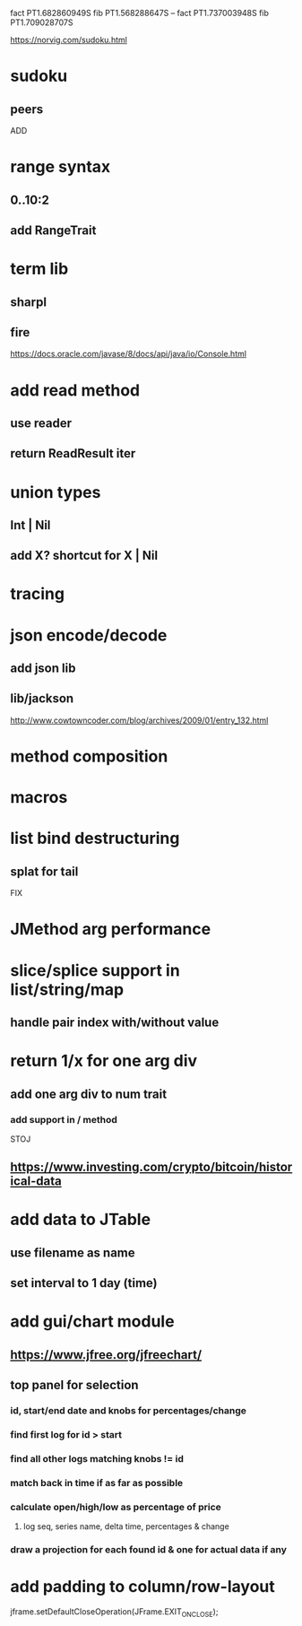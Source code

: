 fact PT1.682860949S
fib PT1.568288647S
--
fact PT1.737003948S
fib PT1.709028707S

https://norvig.com/sudoku.html

* sudoku
** peers

ADD

* range syntax
** 0..10:2
** add RangeTrait

* term lib
** sharpl
** fire

https://docs.oracle.com/javase/8/docs/api/java/io/Console.html

* add read method
** use reader
** return ReadResult iter

* union types
** Int | Nil
** add X? shortcut for X | Nil

* tracing

* json encode/decode
** add json lib
** lib/jackson

http://www.cowtowncoder.com/blog/archives/2009/01/entry_132.html

* method composition

* macros

* list bind destructuring
** splat for tail

FIX

* JMethod arg performance

* slice/splice support in list/string/map
** handle pair index with/without value

* return 1/x for one arg div
** add one arg div to num trait
*** add support in / method

STOJ

** https://www.investing.com/crypto/bitcoin/historical-data

* add data to JTable
** use filename as name
** set interval to 1 day (time)

* add gui/chart module
** https://www.jfree.org/jfreechart/

** top panel for selection
*** id, start/end date and knobs for percentages/change
*** find first log for id > start
*** find all other logs matching knobs != id
*** match back in time if as far as possible
*** calculate open/high/low as percentage of price
**** log seq, series name, delta time, percentages & change
*** draw a projection for each found id & one for actual data if any

* add padding to column/row-layout

jframe.setDefaultCloseOperation(JFrame.EXIT_ON_CLOSE);